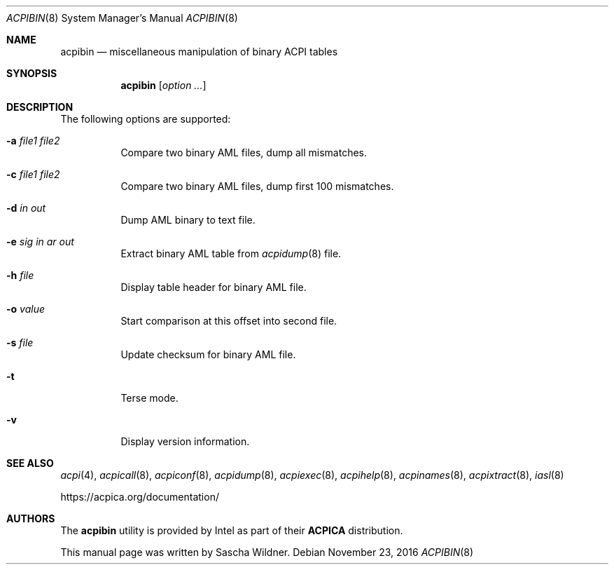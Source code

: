 .\"
.\" Copyright (c) 2014 The DragonFly Project.  All rights reserved.
.\"
.\" Redistribution and use in source and binary forms, with or without
.\" modification, are permitted provided that the following conditions
.\" are met:
.\"
.\" 1. Redistributions of source code must retain the above copyright
.\"    notice, this list of conditions and the following disclaimer.
.\" 2. Redistributions in binary form must reproduce the above copyright
.\"    notice, this list of conditions and the following disclaimer in
.\"    the documentation and/or other materials provided with the
.\"    distribution.
.\" 3. Neither the name of The DragonFly Project nor the names of its
.\"    contributors may be used to endorse or promote products derived
.\"    from this software without specific, prior written permission.
.\"
.\" THIS SOFTWARE IS PROVIDED BY THE COPYRIGHT HOLDERS AND CONTRIBUTORS
.\" ``AS IS'' AND ANY EXPRESS OR IMPLIED WARRANTIES, INCLUDING, BUT NOT
.\" LIMITED TO, THE IMPLIED WARRANTIES OF MERCHANTABILITY AND FITNESS
.\" FOR A PARTICULAR PURPOSE ARE DISCLAIMED.  IN NO EVENT SHALL THE
.\" COPYRIGHT HOLDERS OR CONTRIBUTORS BE LIABLE FOR ANY DIRECT, INDIRECT,
.\" INCIDENTAL, SPECIAL, EXEMPLARY OR CONSEQUENTIAL DAMAGES (INCLUDING,
.\" BUT NOT LIMITED TO, PROCUREMENT OF SUBSTITUTE GOODS OR SERVICES;
.\" LOSS OF USE, DATA, OR PROFITS; OR BUSINESS INTERRUPTION) HOWEVER CAUSED
.\" AND ON ANY THEORY OF LIABILITY, WHETHER IN CONTRACT, STRICT LIABILITY,
.\" OR TORT (INCLUDING NEGLIGENCE OR OTHERWISE) ARISING IN ANY WAY OUT
.\" OF THE USE OF THIS SOFTWARE, EVEN IF ADVISED OF THE POSSIBILITY OF
.\" SUCH DAMAGE.
.\"
.Dd November 23, 2016
.Dt ACPIBIN 8
.Os
.Sh NAME
.Nm acpibin
.Nd miscellaneous manipulation of binary ACPI tables
.Sh SYNOPSIS
.Nm
.Op Ar option ...
.Sh DESCRIPTION
The following options are supported:
.Bl -tag -width indent
.It Fl a Ar file1 Ar file2
Compare two binary AML files, dump all mismatches.
.It Fl c Ar file1 Ar file2
Compare two binary AML files, dump first 100 mismatches.
.It Fl d Ar in Ar out
Dump AML binary to text file.
.It Fl e Ar sig Ar in ar out
Extract binary AML table from
.Xr acpidump 8
file.
.It Fl h Ar file
Display table header for binary AML file.
.It Fl o Ar value
Start comparison at this offset into second file.
.It Fl s Ar file
Update checksum for binary AML file.
.It Fl t
Terse mode.
.It Fl v
Display version information.
.El
.Sh SEE ALSO
.Xr acpi 4 ,
.Xr acpicall 8 ,
.Xr acpiconf 8 ,
.Xr acpidump 8 ,
.Xr acpiexec 8 ,
.Xr acpihelp 8 ,
.Xr acpinames 8 ,
.Xr acpixtract 8 ,
.Xr iasl 8
.Pp
.Lk https://acpica.org/documentation/
.Sh AUTHORS
The
.Nm
utility is provided by
.Tn Intel
as part of their
.Sy ACPICA
distribution.
.Pp
This manual page was written by
.An Sascha Wildner .
